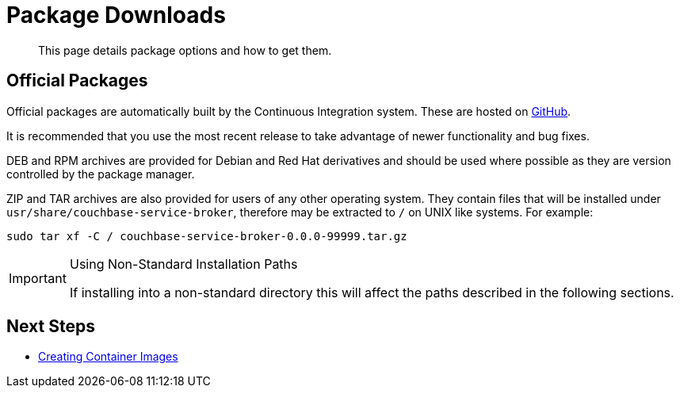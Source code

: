= Package Downloads

[abstract]
This page details package options and how to get them.

ifdef::env-github[]
:relfileprefix: ../
:imagesdir: https://github.com/couchbase/service-broker/raw/master/documentation/modules/ROOT/assets/images
endif::[]

== Official Packages

Official packages are automatically built by the Continuous Integration system.
These are hosted on https://github.com/couchbase/service-broker/releases[GitHub^].

It is recommended that you use the most recent release to take advantage of newer functionality and bug fixes.

DEB and RPM archives are provided for Debian and Red Hat derivatives and should be used where possible as they are version controlled by the package manager.

ZIP and TAR archives are also provided for users of any other operating system.
They contain files that will be installed under `usr/share/couchbase-service-broker`, therefore may be extracted to `/` on UNIX like systems.
For example:

[source,console]
----
sudo tar xf -C / couchbase-service-broker-0.0.0-99999.tar.gz
----

.Using Non-Standard Installation Paths
[IMPORTANT]
====
If installing into a non-standard directory this will affect the paths described in the following sections.
====

== Next Steps

* xref:install/container.adoc[Creating Container Images]
